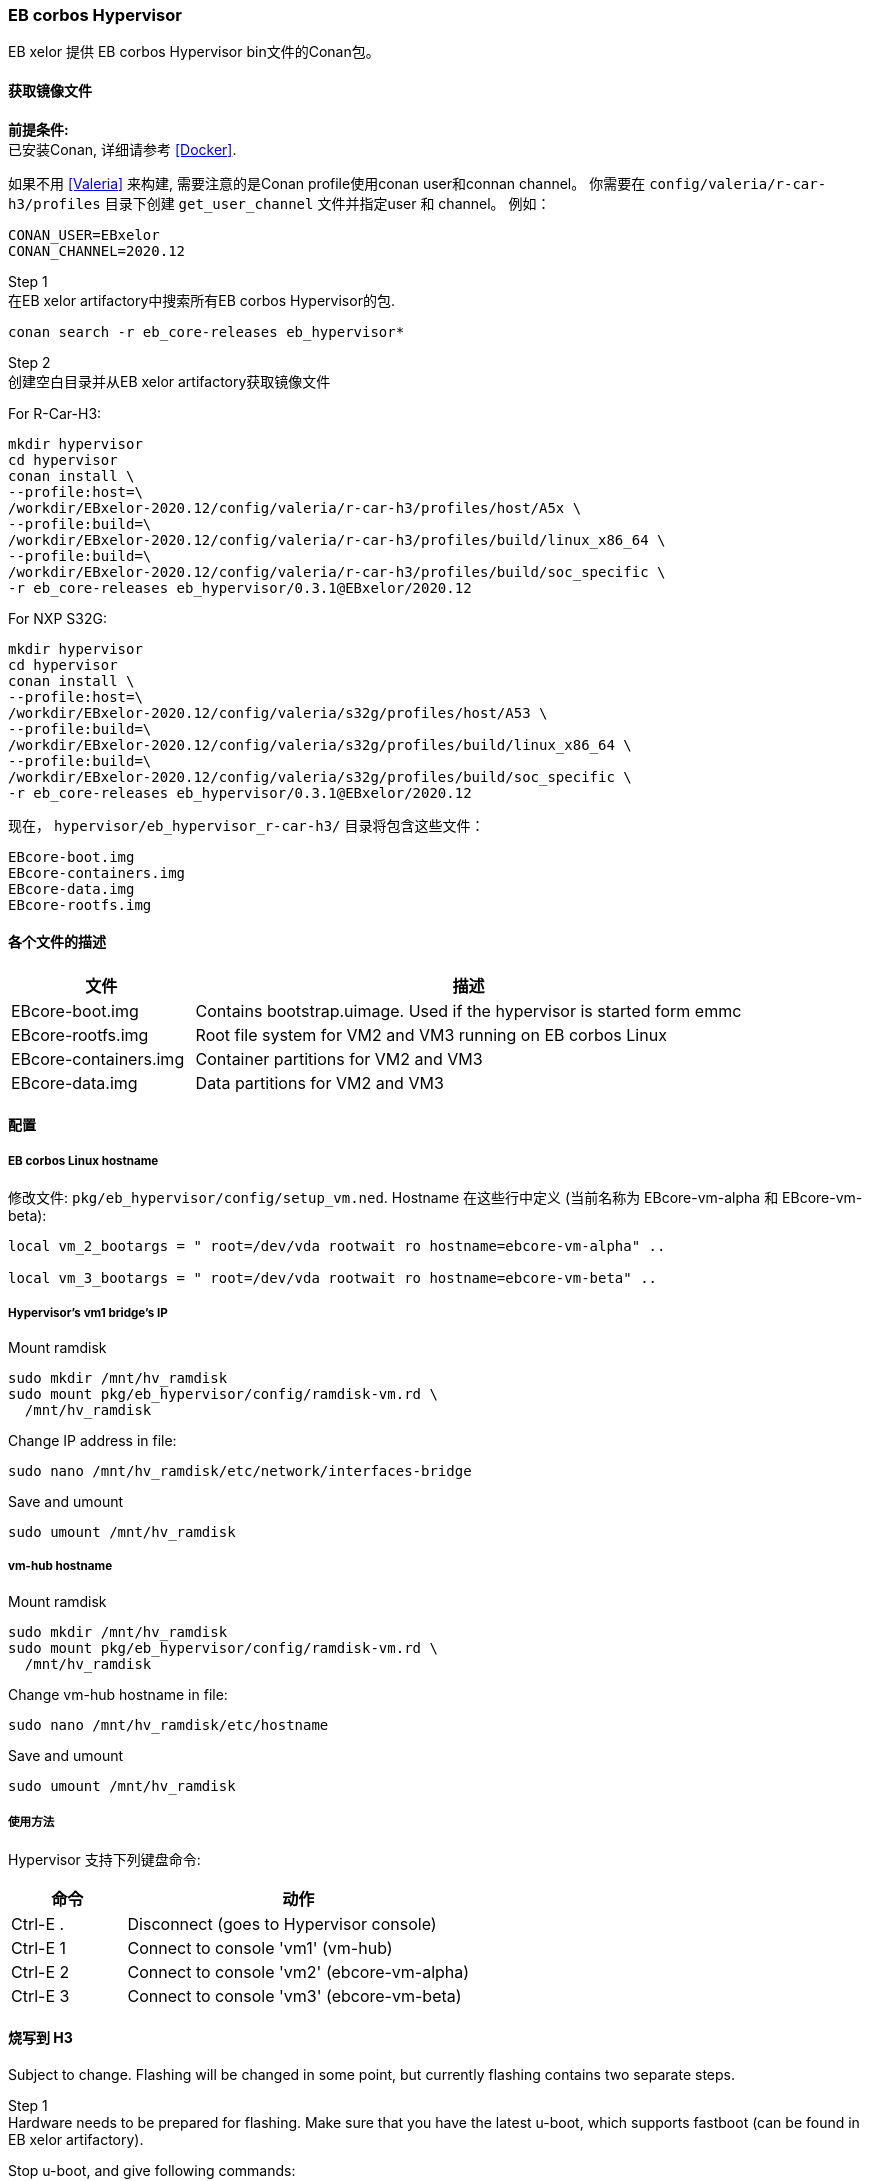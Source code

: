 [[Hypervisor]]
=== EB corbos Hypervisor

EB xelor 提供 EB corbos Hypervisor bin文件的Conan包。

==== 获取镜像文件

*前提条件:* +
已安装Conan, 详细请参考 <<Docker>>.

如果不用 <<Valeria>> 来构建, 需要注意的是Conan profile使用conan user和connan channel。
你需要在 `config/valeria/r-car-h3/profiles` 目录下创建 `get_user_channel` 文件并指定user 和 channel。
例如：
....
CONAN_USER=EBxelor
CONAN_CHANNEL=2020.12
....

Step 1 +
在EB xelor artifactory中搜索所有EB corbos Hypervisor的包.
....
conan search -r eb_core-releases eb_hypervisor*
....

Step 2 +
创建空白目录并从EB xelor artifactory获取镜像文件

For R-Car-H3:
....
mkdir hypervisor
cd hypervisor
conan install \
--profile:host=\
/workdir/EBxelor-2020.12/config/valeria/r-car-h3/profiles/host/A5x \
--profile:build=\
/workdir/EBxelor-2020.12/config/valeria/r-car-h3/profiles/build/linux_x86_64 \
--profile:build=\
/workdir/EBxelor-2020.12/config/valeria/r-car-h3/profiles/build/soc_specific \
-r eb_core-releases eb_hypervisor/0.3.1@EBxelor/2020.12
....

For NXP S32G:
....
mkdir hypervisor
cd hypervisor
conan install \
--profile:host=\
/workdir/EBxelor-2020.12/config/valeria/s32g/profiles/host/A53 \
--profile:build=\
/workdir/EBxelor-2020.12/config/valeria/s32g/profiles/build/linux_x86_64 \
--profile:build=\
/workdir/EBxelor-2020.12/config/valeria/s32g/profiles/build/soc_specific \
-r eb_core-releases eb_hypervisor/0.3.1@EBxelor/2020.12
....


现在， `hypervisor/eb_hypervisor_r-car-h3/` 目录将包含这些文件：
....
EBcore-boot.img
EBcore-containers.img
EBcore-data.img
EBcore-rootfs.img
....

==== 各个文件的描述

[cols="1,3", options="header"]
|===
| 文件 | 描述
| EBcore-boot.img | Contains bootstrap.uimage. Used if the hypervisor is started form emmc
| EBcore-rootfs.img | Root file system for VM2 and VM3 running on EB corbos Linux
| EBcore-containers.img | Container partitions for VM2 and VM3
| EBcore-data.img | Data partitions for VM2 and VM3
|===



==== 配置

===== EB corbos Linux hostname

修改文件: `pkg/eb_hypervisor/config/setup_vm.ned`. Hostname 在这些行中定义 (当前名称为 EBcore-vm-alpha 和 EBcore-vm-beta):
....
local vm_2_bootargs = " root=/dev/vda rootwait ro hostname=ebcore-vm-alpha" ..

local vm_3_bootargs = " root=/dev/vda rootwait ro hostname=ebcore-vm-beta" ..
....

===== Hypervisor's vm1 bridge's IP

Mount ramdisk
....
sudo mkdir /mnt/hv_ramdisk
sudo mount pkg/eb_hypervisor/config/ramdisk-vm.rd \
  /mnt/hv_ramdisk
....
Change IP address in file:
....
sudo nano /mnt/hv_ramdisk/etc/network/interfaces-bridge
....

Save and umount
....
sudo umount /mnt/hv_ramdisk
....

===== vm-hub hostname

Mount ramdisk
....
sudo mkdir /mnt/hv_ramdisk
sudo mount pkg/eb_hypervisor/config/ramdisk-vm.rd \
  /mnt/hv_ramdisk
....
Change vm-hub hostname in file:
....
sudo nano /mnt/hv_ramdisk/etc/hostname
....
Save and umount
....
sudo umount /mnt/hv_ramdisk
....

===== 使用方法

Hypervisor 支持下列键盘命令:

[cols="1,3", options="header"]
|===
| 命令 | 动作
| Ctrl-E . | Disconnect (goes to Hypervisor console)
| Ctrl-E 1 | Connect to console 'vm1' (vm-hub)
| Ctrl-E 2 | Connect to console 'vm2' (ebcore-vm-alpha)
| Ctrl-E 3 | Connect to console 'vm3' (ebcore-vm-beta)
|===

==== 烧写到 H3

Subject to change.
Flashing will be changed in some point, but currently flashing contains two separate steps.

Step 1 +
Hardware needs to be prepared for flashing.
Make sure that you have the latest u-boot, which supports fastboot (can be found in EB xelor artifactory).

Stop u-boot, and give following commands:
....
setenv vm2_partition 'name=boot,start=1MiB,size=50MiB;name=rootfs, \
  size=64MiB;name=data,size=480MiB;name=containers,size=512MiB;'
setenv vm3_partition 'name=rootfs2,size=64MiB;name=data2, \
  size=480MiB;name=containers2,size=512MiB;'
setenv partitions $vm2_partition$vm3_partition
setenv bootcmd 'ext4load mmc 1:1 0x50FFFFC0 bootstrap.uimage; bootm 0x50FFFFC0'
saveenv

fastboot udp
....
Output should be like that:
....
Using ethernet@e6800000 device
Listening for fastboot command on 192.168.7.14
....

Step 2 +
Goto directory were the hypervisor binaries where installed
....
cd hypervisor/eb_hypervisor_r-car-h3/
....
Give `./flash_emmc.sh <ip-address>` command.
ip-address is the same as the one hw is listening to, see output from Step 1.
....
./flash_emmc.sh 192.168.7.14
....

After flashing script is done, hardware should boot automatically to hypervisor.
And the user can login to VM's:
....
vm2     :
vm2     | corbos 1.13.0 EBcore-vm2 hvc1
vm2     |
vm2     | EBcore-vm2 login:
vm1     : [   10.390488] ravb e6800000.ethernet eth2: Link is Up -
                                        100Mbps/Full - flow control rx/tx
vm1     | [   10.403145] IPv6: ADDRCONF(NETDEV_CHANGE): eth2: link becomes ready
vm1     | [   10.413330] br0: port 3(eth2) entered blocking state
vm1     | [   10.421371] br0: port 3(eth2) entered forwarding state
vm3     |
vm3     | corbos 1.13.0 EBcore-vm3 hvc0
vm3     |
vm3     |
vm3     | corbos 1.13.0 EBcore-vm3 hvc1
vm3     |
vm3     | EBcore-vm3 login:
....
